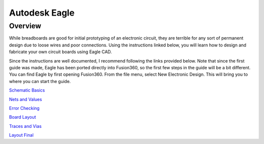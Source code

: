 Autodesk Eagle
====================

Overview
--------

While breadboards are good for initial prototyping of an electronic circuit, they are terrible for any sort of permanent design due to loose wires and poor connections. Using the instructions linked below, you will learn how to design and fabricate your own circuit boards using Eagle CAD.

Since the instructions are well documented, I recommend following the links provided below. Note that since the first guide was made, Eagle has been ported directly into Fusion360, so the first few steps in the guide will be a bit different. You can find Eagle by first opening Fusion360. From the file menu, select New Electronic Design. This will bring you to where you can start the guide.

`Schematic Basics <https://www.autodesk.com/products/eagle/blog/schematic-basics-part-1/>`__

`Nets and Values <https://www.autodesk.com/products/eagle/blog/schematic-basics-part-2-nets-and-values/>`__

`Error Checking <https://www.autodesk.com/products/eagle/blog/schematic-basics-part-3-erc/>`__

`Board Layout <https://www.autodesk.com/products/eagle/blog/pcb-layout-basics-component-placement/>`__

`Traces and Vias <https://www.autodesk.com/products/eagle/blog/routing-autorouting-pcb-layout-basics-2/>`__

`Layout Final <https://www.autodesk.com/products/eagle/blog/design-rule-check-pcb-layout-basics-3/>`__

